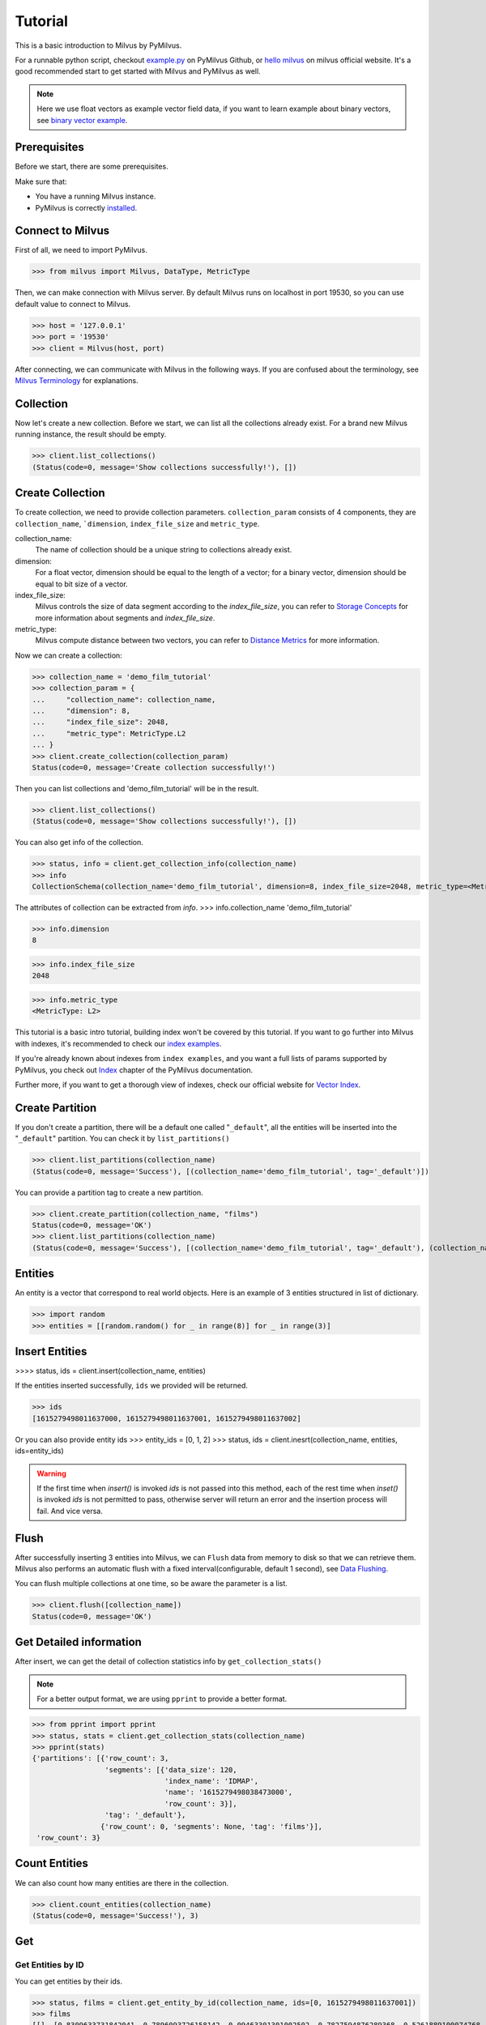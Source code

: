 ========
Tutorial
========

This is a basic introduction to Milvus by PyMilvus.

For a runnable python script,
checkout `example.py <https://github.com/milvus-io/pymilvus/blob/1.0/examples/example.py>`_ on PyMilvus Github,
or `hello milvus <https://www.milvus.io/docs/example_code.md>`_ on milvus official website. It's a good recommended start to get started with Milvus and PyMilvus as well.


.. note::
   Here we use float vectors as example vector field data, if you want to learn example about binary vectors, see
   `binary vector example <https://github.com/milvus-io/pymilvus/blob/1.0/examples/example_binary.py>`_.


Prerequisites
=============

Before we start, there are some prerequisites.

Make sure that:

- You have a running Milvus instance.
- PyMilvus is correctly `installed <https://pymilvus.readthedocs.io/en/latest/install.html>`_.

Connect to Milvus
=================

First of all, we need to import PyMilvus.

>>> from milvus import Milvus, DataType, MetricType

Then, we can make connection with Milvus server.
By default Milvus runs on localhost in port 19530, so you can use default value to connect to Milvus.

>>> host = '127.0.0.1'
>>> port = '19530'
>>> client = Milvus(host, port)

After connecting, we can communicate with Milvus in the following ways. If you are confused about the
terminology, see `Milvus Terminology <https://milvus.io/docs/terms.md>`_ for explanations.


Collection
==========

Now let's create a new collection. Before we start, we can list all the collections already exist. For a brand
new Milvus running instance, the result should be empty.

>>> client.list_collections()
(Status(code=0, message='Show collections successfully!'), [])

Create Collection
=================

To create collection, we need to provide collection parameters.
``collection_param`` consists of 4 components, they are ``collection_name``, ```dimension``, ``index_file_size``
and ``metric_type``.

collection_name:
    The name of collection should be a unique string to collections already exist.

dimension:
    For a float vector, dimension should be equal to the length of a vector; for a binary vector, dimension should
    be equal to bit size of a vector.

index_file_size:
    Milvus controls the size of data segment according to the `index_file_size`, you can refer to
    `Storage Concepts <https://milvus.io/docs/storage_concept.md>`_ for more information about segments and `index_file_size`.

metric_type:
    Milvus compute distance between two vectors, you can refer to `Distance Metrics <https://milvus.io/docs/metric.md>`_
    for more information.

Now we can create a collection:

>>> collection_name = 'demo_film_tutorial'
>>> collection_param = {
...     "collection_name": collection_name,
...     "dimension": 8,
...     "index_file_size": 2048,
...     "metric_type": MetricType.L2
... }
>>> client.create_collection(collection_param)
Status(code=0, message='Create collection successfully!')

Then you can list collections and 'demo_film_tutorial' will be in the result.

>>> client.list_collections()
(Status(code=0, message='Show collections successfully!'), [])

You can also get info of the collection.

>>> status, info = client.get_collection_info(collection_name)
>>> info
CollectionSchema(collection_name='demo_film_tutorial', dimension=8, index_file_size=2048, metric_type=<MetricType: L2>)

The attributes of collection can be extracted from `info`.
>>> info.collection_name
'demo_film_tutorial'

>>> info.dimension
8

>>> info.index_file_size
2048

>>> info.metric_type
<MetricType: L2>


This tutorial is a basic intro tutorial, building index won't be covered by this tutorial.
If you want to go further into Milvus with indexes, it's recommended to check our
`index examples <https://github.com/milvus-io/pymilvus/tree/1.0/examples/indexes>`_.

If you're already known about indexes from ``index examples``, and you want a full lists of params supported
by PyMilvus, you check out `Index <https://pymilvus.readthedocs.io/en/1.0/param.html>`_
chapter of the PyMilvus documentation.

Further more, if you want to get a thorough view of indexes, check our official website for
`Vector Index <https://milvus.io/docs/index.md>`_.

Create Partition
================

If you don't create a partition, there will be a default one called "``_default``", all the entities will be
inserted into the "``_default``" partition. You can check it by ``list_partitions()``

>>> client.list_partitions(collection_name)
(Status(code=0, message='Success'), [(collection_name='demo_film_tutorial', tag='_default')])

You can provide a partition tag to create a new partition.

>>> client.create_partition(collection_name, "films")
Status(code=0, message='OK')
>>> client.list_partitions(collection_name)
(Status(code=0, message='Success'), [(collection_name='demo_film_tutorial', tag='_default'), (collection_name='demo_film_tutorial', tag='films')])

Entities
========

An entity is a vector that correspond to real world objects. Here is an example of 3 entities
structured in list of dictionary.

>>> import random
>>> entities = [[random.random() for _ in range(8)] for _ in range(3)]


Insert Entities
===============

>>>> status, ids = client.insert(collection_name, entities)

If the entities inserted successfully, ``ids`` we provided will be returned.

>>> ids
[1615279498011637000, 1615279498011637001, 1615279498011637002]

Or you can also provide entity ids
>>> entity_ids = [0, 1, 2]
>>> status, ids = client.inesrt(collection_name, entities, ids=entity_ids)

.. warning::
   If the first time when `insert()` is invoked `ids` is not passed into this method, each of the rest time
   when `inset()` is invoked `ids` is not permitted to pass, otherwise server will return an error and the
   insertion process will fail. And vice versa.

.. note:
   If ``partition_tag`` isn't provided, these entities will be inserted into the "``_default``" partition,
   otherwise, them will be inserted into specified partition.



Flush
=====

After successfully inserting 3 entities into Milvus, we can ``Flush`` data from memory to disk so that we can
retrieve them. Milvus also performs an automatic flush with a fixed interval(configurable, default 1 second),
see `Data Flushing <https://milvus.io/docs/flush_python.md>`_.

You can flush multiple collections at one time, so be aware the parameter is a list.

>>> client.flush([collection_name])
Status(code=0, message='OK')

Get Detailed information
========================

After insert, we can get the detail of collection statistics info by ``get_collection_stats()``

.. note::
   For a better output format, we are using ``pprint`` to provide a better format.

>>> from pprint import pprint
>>> status, stats = client.get_collection_stats(collection_name)
>>> pprint(stats)
{'partitions': [{'row_count': 3,
                 'segments': [{'data_size': 120,
                               'index_name': 'IDMAP',
                               'name': '1615279498038473000',
                               'row_count': 3}],
                 'tag': '_default'},
                {'row_count': 0, 'segments': None, 'tag': 'films'}],
 'row_count': 3}


Count Entities
==============

We can also count how many entities are there in the collection.

>>> client.count_entities(collection_name)
(Status(code=0, message='Success!'), 3)

Get
===

Get Entities by ID
------------------

You can get entities by their ids.

>>> status, films = client.get_entity_by_id(collection_name, ids=[0, 1615279498011637001])
>>> films
[[], [0.8309633731842041, 0.7896093726158142, 0.09463301301002502, 0.7827594876289368, 0.5261889100074768, 0.8051634430885315, 0.18777835369110107, 0.28041353821754456]]

If id exists, an entity will be returned. If id doesn't exist, ``[]`` will be return. For the example above,
the result ``films`` will only have one entity, the other is ``[]``. Because vector id are generated by server, so the value of id may differ.


Search
======

Search Entities by Vector Similarity
------------------------------------

You can get entities by vector similarity. Assuming we have a ``film_A`` like below, and we want to get top 2 films
that are most similar with it.

>>> film_A = [random.random() for _ in range(8)]
>>> status, results = client.search(collection_name, top_k=2, query_records=[film_A])

.. note::
    If the collection is index-built, uer need to specify search param, and pass parameter `params` like: `client.search(..., params={...})`.
    You can refer to `Index params <https://pymilvus.readthedocs.io/en/1.0/param.html>`_ for more details.

.. note::
    If parameter `partition_tags` is specified, milvus executes search request on these partition instead of whole collection.

The returned ``results`` is a 2-D like structure, 1 for 1 entity querying, 2 for top 2. For more clarity, we obtain
the film as below. If you want to know how to deal with search result in a better way, you can refer to
`search result <https://pymilvus.readthedocs.io/en/1.0/results.html>`_ in PyMilvus doc.

>>> result = results[0]
>>> film_1 = result[0]
>>> film_2 = result[1]

Then how do we get ids, distances and fields? It's as below.

.. note::
   Because embeddings are randomly generated, so the retrieved vector id and distance may differ.

>>> film_1.id  # id
1615279498011637002

>>> film_1.distance  # distance
1.0709768533706665


Deletion
========

Finally, let's move on to deletion in Milvus.
We can delete entities by ids, drop a whole partition, or drop the entire collection.

Delete Entities by id
---------------------

You can delete entities by their ids.

>>> client.delete_entity_by_id(collection_name, id_array=[0, 1615279498011637002])
Status(code=0, message='OK')

.. note::
    If one entity corresponding to a specified id doesn't exist, milvus ignore it and execute next deletion.
    In this case, client always return ok status except any exception occurs.

>>> client.count_entities(collection_name)
(Status(code=0, message='Success!'), 2)

Drop a Partition
----------------

You can also drop a partition.

.. Danger::
   Once you drop a partition, all the data in this partition will be deleted too.

>>> client.drop_partition(collection_name, "films")
Status(code=0, message='OK')


Drop a Collection
-----------------

Finally, you can drop an entire collection.

.. Danger::
   Once you drop a collection, all the data in this collection will be deleted too.

>>> client.drop_collection(collection_name)
Status(code=0, message='OK')

.. sectionauthor::
   `Yangxuan@milvus <https://github.com/XuanYang-cn>`_
